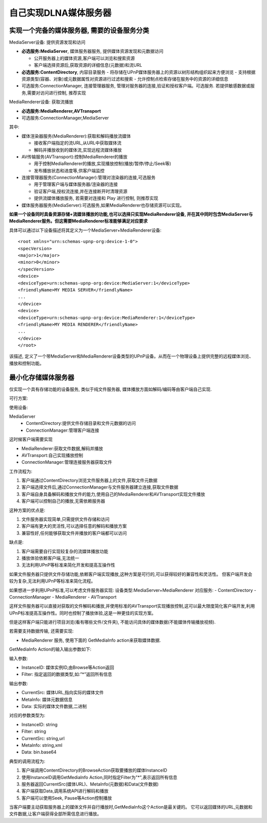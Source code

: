 =================================
自己实现DLNA媒体服务器
=================================


.. post:: 2024-03-09 18:21:01
  :tags: upnp协议
  :category: 计算机网络
  :author: YanQue
  :location: CD
  :language: zh-cn


实现一个完备的媒体服务器, 需要的设备服务分类
==========================================================

MediaServer设备: 提供资源发现和访问

- **必选服务:MediaServer**, 媒体服务器服务, 提供媒体资源发现和元数据访问

  - 公开服务器上的媒体资源,客户端可以浏览和搜索资源
  - 客户端选择资源后,获取资源的详细信息(元数据)和流URL
- **必选服务:ContentDirectory**, 内容目录服务
  - 将存储在UPnP媒体服务器上的资源以树形结构组织起来方便浏览
  - 支持根据资源类型(容器、对象)或元数据属性对资源进行过滤和搜索
  - 允许控制点检索存储在服务中的资源的详细信息
- 可选服务:ConnectionManager, 连接管理器服务, 管理对服务器的连接,验证和授权客户端。可选服务.
  若提供敏感数据或服务,需要对访问进行控制, 推荐实现

MediaRenderer设备: 获取流播放

- **必选服务:MediaRenderer,AVTransport**
- 可选服务:ConnectionManager,MediaServer

其中:

- 媒体渲染器服务(MediaRenderer):获取和解码播放流媒体

  - 接收客户端指定的流URL,从URL中获取媒体流
  - 解码并播放收到的媒体流,实现远程流媒体播放
- AV传输服务(AVTransport):控制MediaRenderer的播放

  - 用于控制MediaRenderer的播放,实现播放控制(播放/暂停/停止/Seek等)
  - 发布播放状态和进度等,供客户端监控
- 连接管理器服务(ConnectionManager):管理对渲染器的连接,可选服务

  - 用于管理客户端与媒体服务器/渲染器的连接
  - 验证客户端,授权流连接,并在连接断开时清理资源
  - 提供流媒体播放服务, 若需要对连接和 Play 进行控制, 则推荐实现
- 媒体服务器服务(MediaServer):可选服务,如果MediaRenderer也存储资源可以实现。

**如果一个设备同时具备资源存储+流媒体播放的功能,也可以选择只实现MediaRenderer设备,
并在其中同时包含MediaServer与MediaRenderer服务。但这需要MediaRenderer标准能够满足对应要求**

具体可以通过以下设备描述将其定义为一个MediaServer+MediaRenderer设备::

  <root xmlns="urn:schemas-upnp-org:device-1-0">
  <specVersion>
  <major>1</major>
  <minor>0</minor>
  </specVersion>
  <device>
  <deviceType>urn:schemas-upnp-org:device:MediaServer:1</deviceType>
  <friendlyName>MY MEDIA SERVER</friendlyName>
  ...
  </device>
  <device>
  <deviceType>urn:schemas-upnp-org:device:MediaRenderer:1</deviceType>
  <friendlyName>MY MEDIA RENDERER</friendlyName>
  ...
  </device>
  </root>

该描述, 定义了一个带MediaServer和MediaRenderer设备类型的UPnP设备。从而在一个物理设备上提供完整的远程媒体浏览、播放和控制功能。

最小化存储媒体服务器
==========================================================

仅实现一个具有存储功能的设备服务, 类似于纯文件服务器, 媒体播放方面如解码/编码等由客户端自己实现.

可行方案:

使用设备:

MediaServer
  - ContentDirectory:提供文件存储目录和文件元数据的访问
  - ConnectionManager:管理客户端连接

这时候客户端需要实现

- MediaRenderer:获取文件数据,解码并播放
- AVTransport:自己实现播放控制
- ConnectionManager:管理连接服务器获取文件

工作流程为:

1. 客户端通过ContentDirectory浏览文件服务器上的文件,获取文件元数据
2. 客户端选择文件后,通过ConnectionManager与文件服务器建立连接,获取文件数据
3. 客户端自身具备解码和播放文件的能力,使用自己的MediaRenderer和AVTransport实现文件播放
4. 客户端可以控制自己的播放,无需依赖服务器

这种方案的优点是:

1. 文件服务器实现简单,只需提供文件存储和访问
2. 客户端有更大的灵活性,可以选择任意的解码和播放方案
3. 兼容性好,任何能够获取文件并播放的客户端都可以访问

缺点是:

1. 客户端需要自行实现较复杂的流媒体播放功能
2. 播放体验依赖客户端,无法统一
3. 无法利用UPnP等标准来简化开发和提高互操作性

如果文件服务器只提供文件存储功能,依赖客户端实现播放,这种方案是可行的,可以获得较好的兼容性和灵活性。
但客户端开发会较为复杂,无法利用UPnP等标准来简化流程。

如果想进一步利用UPnP标准,可以考虑文件服务器实现:
设备类型:MediaServer+MediaRenderer
对应服务:
- ContentDirectory
- ConnectionManager
- MediaRenderer
- AVTransport

这样文件服务器可以直接对获取的文件解码和播放,并使用标准的AVTransport实现播放控制,这可以最大限度简化客户端开发,利用UPnP标准提高互操作性。同时也控制了播放体验,这是一种更佳的实现方案。

但是这样客户端只能进行项目浏览(看有哪些文件/文件夹), 不能访问具体的媒体数据(不能媒体传输播放视频).

若需要支持数据传输, 还需要实现:

- MediaRenderer 服务, 使用下面的 GetMediaInfo action来获取媒体数据.

GetMediaInfo Action的输入输出参数如下:

输入参数:

- InstanceID: 媒体实例ID,由Browse等Action返回
- Filter: 指定返回的数据类型,如:”*”返回所有信息

输出参数:

- CurrentSrc: 媒体URL,指向实际的媒体文件
- MetaInfo: 媒体元数据信息
- Data: 实际的媒体文件数据,二进制

对应的参数类型为:

- InstanceID: string
- Filter: string
- CurrentSrc: string,url
- MetaInfo: string,xml
- Data: bin.base64

典型的调用流程为:

1. 客户端调用ContentDirectory的BrowseAction获取要播放的媒体InstanceID
2. 使用InstanceID调用GetMediaInfo Action,同时指定Filter为"*",表示返回所有信息
3. 服务器返回CurrentSrc(媒体URL)、MetaInfo(元数据)和Data(文件数据)
4. 客户端获取Data,调用系统API进行解码和播放
5. 客户端可以使用Seek, Pause等Action控制播放

当客户端要主动获取服务器上的媒体文件并自行播放时,GetMediaInfo这个Action是最关键的。
它可以返回媒体的URL,元数据和文件数据,让客户端获得全部所需信息进行播放。



